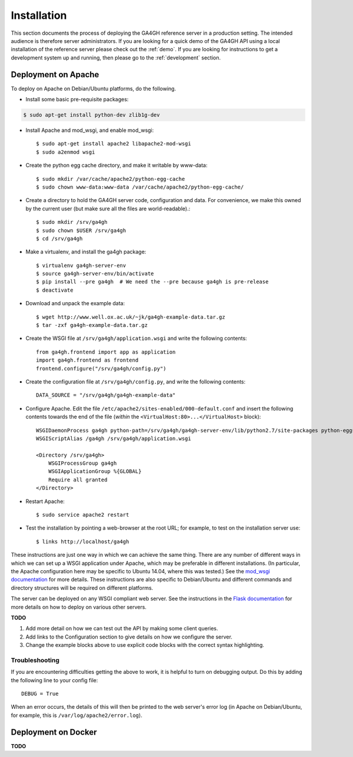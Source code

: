 .. _installation:

************
Installation
************

This section documents the process of deploying the GA4GH reference
server in a production setting. The intended audience is therefore
server administrators. If you are looking for a quick demo of the
GA4GH API using a local installation of the reference server
please check out the :ref:`demo`. If you are looking for
instructions to get a development system up and running, then
please go to the :ref:`development` section.

--------------------
Deployment on Apache
--------------------

To deploy on Apache on Debian/Ubuntu platforms, do the following.

- Install some basic pre-requisite packages:


.. code-block:: bash

  $ sudo apt-get install python-dev zlib1g-dev

- Install Apache and mod_wsgi, and enable mod_wsgi::

  $ sudo apt-get install apache2 libapache2-mod-wsgi
  $ sudo a2enmod wsgi

- Create the python egg cache directory, and make it writable by
  www-data::

  $ sudo mkdir /var/cache/apache2/python-egg-cache
  $ sudo chown www-data:www-data /var/cache/apache2/python-egg-cache/

- Create a directory to hold the GA4GH server code, configuration
  and data. For convenience, we make this owned by the current user
  (but make sure all the files are world-readable).::

  $ sudo mkdir /srv/ga4gh
  $ sudo chown $USER /srv/ga4gh
  $ cd /srv/ga4gh

- Make a virtualenv, and install the ga4gh package::

  $ virtualenv ga4gh-server-env
  $ source ga4gh-server-env/bin/activate
  $ pip install --pre ga4gh  # We need the --pre because ga4gh is pre-release
  $ deactivate

- Download and unpack the example data::

  $ wget http://www.well.ox.ac.uk/~jk/ga4gh-example-data.tar.gz
  $ tar -zxf ga4gh-example-data.tar.gz

- Create the WSGI file at ``/srv/ga4gh/application.wsgi`` and write the following
  contents::

    from ga4gh.frontend import app as application
    import ga4gh.frontend as frontend
    frontend.configure("/srv/ga4gh/config.py")

- Create the configuration file at ``/srv/ga4gh/config.py``, and write the
  following contents::

    DATA_SOURCE = "/srv/ga4gh/ga4gh-example-data"

- Configure Apache. Edit the file ``/etc/apache2/sites-enabled/000-default.conf``
  and insert the following contents towards the end of the file
  (*within* the ``<VirtualHost:80>...</VirtualHost>`` block)::

    WSGIDaemonProcess ga4gh python-path=/srv/ga4gh/ga4gh-server-env/lib/python2.7/site-packages python-eggs=/var/cache/apache2/python-egg-cache
    WSGIScriptAlias /ga4gh /srv/ga4gh/application.wsgi

    <Directory /srv/ga4gh>
        WSGIProcessGroup ga4gh
        WSGIApplicationGroup %{GLOBAL}
        Require all granted
    </Directory>

- Restart Apache::

  $ sudo service apache2 restart

- Test the installation by pointing a web-browser at the root URL; for example,
  to test on the installation server use::

    $ links http://localhost/ga4gh


These instructions are just one way in which we can achieve the same thing.
There are any number of different ways in which we can set up a WSGI
application under Apache, which may be preferable in different installations.
(In particular, the Apache configuration here may be specific to
Ubuntu 14.04, where this was tested.)
See the `mod_wsgi documentation <https://code.google.com/p/modwsgi/>`_ for
more details. These instructions are also specific to Debian/Ubuntu and
different commands and directory structures will be required on
different platforms.

The server can be deployed on any WSGI compliant web server. See the
instructions in the `Flask documentation
<http://flask.pocoo.org/docs/0.10/deploying/>`_ for more details on
how to deploy on various other servers.

**TODO**

1. Add more detail on how we can test out the API by making some client
   queries.
2. Add links to the Configuration section to give details on how we
   configure the server.
3. Change the example blocks above to use explicit code blocks with
   the correct syntax highlighting.

+++++++++++++++
Troubleshooting
+++++++++++++++

If you are encountering difficulties getting the above to work, it is helpful
to turn on debugging output. Do this by adding the following line to your
config file::

    DEBUG = True

When an error occurs, the details of this will then be printed to the web server's
error log (in Apache on Debian/Ubuntu, for example, this is ``/var/log/apache2/error.log``).

--------------------
Deployment on Docker
--------------------

**TODO**
